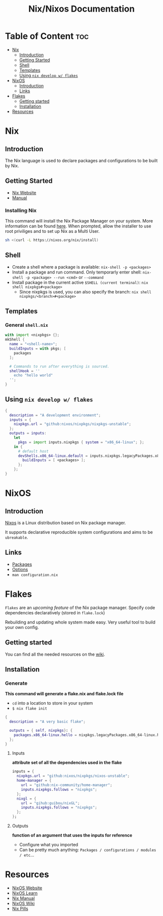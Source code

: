#+title: Nix/Nixos Documentation
#+description: A basic introductional guide in order to familiarize with Nix/Nixos ecosystem
* Table of Content :toc:
- [[#nix][Nix]]
  - [[#introduction][Introduction]]
  - [[#getting-started][Getting Started]]
  - [[#shell][Shell]]
  - [[#templates][Templates]]
  - [[#using-nix-develop-w-flakes][Using ~nix develop w/ flakes~]]
- [[#nixos][NixOS]]
  - [[#introduction-1][Introduction]]
  - [[#links][Links]]
- [[#flakes][Flakes]]
  - [[#getting-started-1][Getting started]]
  - [[#installation][Installation]]
- [[#resources][Resources]]

* Nix
** Introduction
The Nix language is used to declare packages and configurations to be built by Nix.
** Getting Started
- [[https://nixos.org/download.html][Nix Website]]
- [[https://nixos.org/manual/nix/stable][Manual]]
*** Installing Nix
This command will install the Nix Package Manager on your system. More information can be found [[https://nixos.org/manual/nix/stable/installation/installing-binary.html][here]].
When prompted, allow the installer to use root priviliges and to set up Nix as a Multi User.
#+begin_src sh
sh <(curl -L https://nixos.org/nix/install)
#+end_src
** Shell
+ Create a shell where a package is available: ~nix-shell -p <packages>~
+ Install a package and run command. Only temporarly enter shell: ~nix-shell -p <package> --run <cmd>~  or ~--command~
+ Install package in the current active ~$SHELL (current terminal)~: ~nix shell nixpkgs#<package>~
  + Since nixpkgs is used, you can also specify the branch: ~nix shell nixpkgs/<branch>#<package>~
** Templates
*** General ~shell.nix~
#+begin_src nix
with import <nixpkgs> {};
mkShell {
  name = "<shell-name>";
  buildInputs = with pkgs; [
    packages
  ];

  # Commands to run after everything is sourced.
  shellHook = ''
    echo "hello world"
  '';
}
#+end_src
** Using ~nix develop w/ flakes~
#+begin_src nix
{
  description = "A development environment";
  inputs = {
    nixpkgs.url = "github:nixos/nixpkgs/nixpkgs-unstable";
  };
  outputs = inputs:
    let
      pkgs = import inputs.nixpkgs { system = "x86_64-linux"; };
    in {
      # default host
      devShells.x86_64-linux.default = inputs.nixpkgs.legacyPackages.x86_64-linux.mkShell {
        buildInputs = [ <packages> ];
      };
    };
}
#+end_src
* NixOS
** Introduction
[[https://nixos.org/][Nixos]] is a Linux distribution based on Nix package manager.

It supports declarative reproducible system configurations and aims to be ~ubreakable~.
** Links
+ [[https://search.nixos.org/packages][Packages]]
+ [[https://search.nixos.org/options?][Options]]
+ ~man configuration.nix~
* Flakes
~Flakes~ are an /upcoming feature/ of the Nix package manager. Specify code dependencies declaratively (stored in ~flake.lock~)

Rebuilding and updating whole system made easy. Very useful tool to build your own config.
** Getting started
You can find all the needed resources on the [[https://nixos.wiki/wiki/Flakes][wiki]]. 
** Installation
*** Generate
*This command will generate a flake.nix and flake.lock file*
- ~cd~ into a location to store in your system
- ~$ nix flake init~

#+begin_src nix
{
  description = "A very basic flake";

  outputs = { self, nixpkgs}: {
    packages.x86_64-linux.hello = nixpkgs.legacyPackages.x86_64-linux.hello;
  };
}
#+end_src
**** Inputs
*attribute set of all the dependencies used in the flake*
#+begin_src nix
inputs = {
  nixpkgs.url = "github:nixos/nixpkgs/nixos-unstable";
  home-manager = {
    url = "github:nix-community/home-manager";
    inputs.nixpkgs.follows = "nixpkgs";
  };
  nixgl = {
    url = "gihub:guibou/nixGL";
    inputs.nixpkgs.follows = "nixpkgs";
  };
};
#+end_src
**** Outputs
*function of an argument that uses the inputs for reference*
- Configure what you imported
- Can be pretty much anything: ~Packages / configurations / modules / etc~...
* Resources
+ [[https://nixos.org/][NixOS Website]]
+ [[https://nixos.org/learn.html/][NixOS Learn]]
+ [[https://nixos.org/manual/nix/stable/introduction.html][Nix Manual]]
+ [[https://nixos.wiki/wiki/][NixOS Wiki]]
+ [[https://nixos.org/guides/nix-pills/][Nix Pills]]
